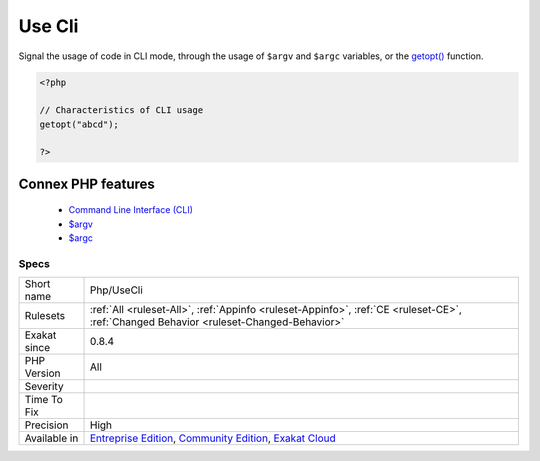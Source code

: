 .. _php-usecli:


.. _use-cli:

Use Cli
+++++++

.. meta::
	:description:
		Use Cli: Signal the usage of code in CLI mode, through the usage of ``$argv`` and ``$argc`` variables, or the getopt() function.
	:twitter:card: summary_large_image
	:twitter:site: @exakat
	:twitter:title: Use Cli
	:twitter:description: Use Cli: Signal the usage of code in CLI mode, through the usage of ``$argv`` and ``$argc`` variables, or the getopt() function
	:twitter:creator: @exakat
	:twitter:image:src: https://www.exakat.io/wp-content/uploads/2020/06/logo-exakat.png
	:og:image: https://www.exakat.io/wp-content/uploads/2020/06/logo-exakat.png
	:og:title: Use Cli
	:og:type: article
	:og:description: Signal the usage of code in CLI mode, through the usage of ``$argv`` and ``$argc`` variables, or the getopt() function
	:og:url: https://exakat.readthedocs.io/en/latest/Reference/Rules/Use Cli.html
	:og:locale: en

.. raw:: html


	<script type="application/ld+json">{"@context":"https:\/\/schema.org","@graph":[{"@type":"WebPage","@id":"https:\/\/php-tips.readthedocs.io\/en\/latest\/Reference\/Rules\/Php\/UseCli.html","url":"https:\/\/php-tips.readthedocs.io\/en\/latest\/Reference\/Rules\/Php\/UseCli.html","name":"Use Cli","isPartOf":{"@id":"https:\/\/www.exakat.io\/"},"datePublished":"Fri, 10 Jan 2025 09:46:18 +0000","dateModified":"Fri, 10 Jan 2025 09:46:18 +0000","description":"Signal the usage of code in CLI mode, through the usage of ``$argv`` and ``$argc`` variables, or the getopt() function","inLanguage":"en-US","potentialAction":[{"@type":"ReadAction","target":["https:\/\/exakat.readthedocs.io\/en\/latest\/Use Cli.html"]}]},{"@type":"WebSite","@id":"https:\/\/www.exakat.io\/","url":"https:\/\/www.exakat.io\/","name":"Exakat","description":"Smart PHP static analysis","inLanguage":"en-US"}]}</script>

Signal the usage of code in CLI mode, through the usage of ``$argv`` and ``$argc`` variables, or the `getopt() <https://www.php.net/getopt>`_ function.

.. code-block:: php
   
   <?php
   
   // Characteristics of CLI usage 
   getopt("abcd");
   
   ?>
Connex PHP features
-------------------

  + `Command Line Interface (CLI) <https://php-dictionary.readthedocs.io/en/latest/dictionary/cli.ini.html>`_
  + `$argv <https://php-dictionary.readthedocs.io/en/latest/dictionary/%24argv.ini.html>`_
  + `$argc <https://php-dictionary.readthedocs.io/en/latest/dictionary/%24argc.ini.html>`_


Specs
_____

+--------------+-----------------------------------------------------------------------------------------------------------------------------------------------------------------------------------------+
| Short name   | Php/UseCli                                                                                                                                                                              |
+--------------+-----------------------------------------------------------------------------------------------------------------------------------------------------------------------------------------+
| Rulesets     | :ref:`All <ruleset-All>`, :ref:`Appinfo <ruleset-Appinfo>`, :ref:`CE <ruleset-CE>`, :ref:`Changed Behavior <ruleset-Changed-Behavior>`                                                  |
+--------------+-----------------------------------------------------------------------------------------------------------------------------------------------------------------------------------------+
| Exakat since | 0.8.4                                                                                                                                                                                   |
+--------------+-----------------------------------------------------------------------------------------------------------------------------------------------------------------------------------------+
| PHP Version  | All                                                                                                                                                                                     |
+--------------+-----------------------------------------------------------------------------------------------------------------------------------------------------------------------------------------+
| Severity     |                                                                                                                                                                                         |
+--------------+-----------------------------------------------------------------------------------------------------------------------------------------------------------------------------------------+
| Time To Fix  |                                                                                                                                                                                         |
+--------------+-----------------------------------------------------------------------------------------------------------------------------------------------------------------------------------------+
| Precision    | High                                                                                                                                                                                    |
+--------------+-----------------------------------------------------------------------------------------------------------------------------------------------------------------------------------------+
| Available in | `Entreprise Edition <https://www.exakat.io/entreprise-edition>`_, `Community Edition <https://www.exakat.io/community-edition>`_, `Exakat Cloud <https://www.exakat.io/exakat-cloud/>`_ |
+--------------+-----------------------------------------------------------------------------------------------------------------------------------------------------------------------------------------+



